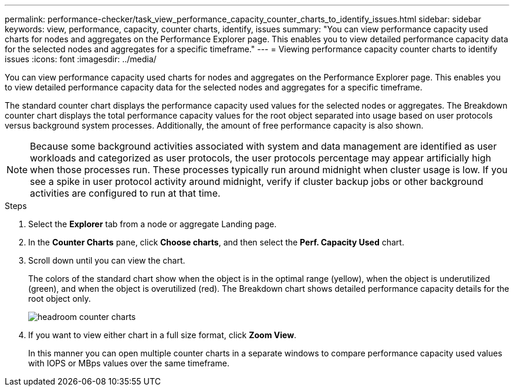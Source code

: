 ---
permalink: performance-checker/task_view_performance_capacity_counter_charts_to_identify_issues.html
sidebar: sidebar
keywords: view, performance, capacity, counter charts, identify, issues
summary: "You can view performance capacity used charts for nodes and aggregates on the Performance Explorer page. This enables you to view detailed performance capacity data for the selected nodes and aggregates for a specific timeframe."
---
= Viewing performance capacity counter charts to identify issues
:icons: font
:imagesdir: ../media/

[.lead]
You can view performance capacity used charts for nodes and aggregates on the Performance Explorer page. This enables you to view detailed performance capacity data for the selected nodes and aggregates for a specific timeframe.

The standard counter chart displays the performance capacity used values for the selected nodes or aggregates. The Breakdown counter chart displays the total performance capacity values for the root object separated into usage based on user protocols versus background system processes. Additionally, the amount of free performance capacity is also shown.

[NOTE]
====
Because some background activities associated with system and data management are identified as user workloads and categorized as user protocols, the user protocols percentage may appear artificially high when those processes run. These processes typically run around midnight when cluster usage is low. If you see a spike in user protocol activity around midnight, verify if cluster backup jobs or other background activities are configured to run at that time.
====
.Steps
. Select the *Explorer* tab from a node or aggregate Landing page.
. In the *Counter Charts* pane, click *Choose charts*, and then select the *Perf. Capacity Used* chart.
. Scroll down until you can view the chart.
+
The colors of the standard chart show when the object is in the optimal range (yellow), when the object is underutilized (green), and when the object is overutilized (red). The Breakdown chart shows detailed performance capacity details for the root object only.
+
image::../media/headroom_counter_charts.gif[]

. If you want to view either chart in a full size format, click *Zoom View*.
+
In this manner you can open multiple counter charts in a separate windows to compare performance capacity used values with IOPS or MBps values over the same timeframe.
